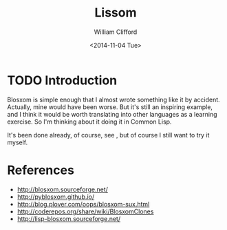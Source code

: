 #+TITLE: Lissom
#+DATE: <2014-11-04 Tue>
#+AUTHOR: William Clifford
#+EMAIL: mr.william.clifford@gmail.com
#+OPTIONS: ':nil *:t -:t ::t <:t H:3 \n:nil ^:t arch:headline
#+OPTIONS: author:t c:nil creator:comment d:(not "LOGBOOK") date:t
#+OPTIONS: e:t email:nil f:t inline:t num:t p:nil pri:nil stat:t
#+OPTIONS: tags:t tasks:t tex:t timestamp:t toc:t todo:t |:t
#+CREATOR: Emacs 24.3.1 (Org mode 8.2.7c)
#+DESCRIPTION: Blosxom-like blogging in Common Lisp
#+EXCLUDE_TAGS: noexport
#+KEYWORDS:
#+LANGUAGE: en
#+SELECT_TAGS: export

* TODO Introduction

Blosxom is simple enough that I almost wrote something like it by
accident. Actually, mine would have been worse. But it's still an
inspiring example, and I think it would be worth translating into
other languages as a learning exercise. So I'm thinking about it doing
it in Common Lisp.

It's been done already, of course, see <<*References>>, but of course
I still want to try it myself.

* References

- http://blosxom.sourceforge.net/
- http://pyblosxom.github.io/
- http://blog.plover.com/oops/blosxom-sux.html
- http://coderepos.org/share/wiki/BlosxomClones
- http://lisp-blosxom.sourceforge.net/

